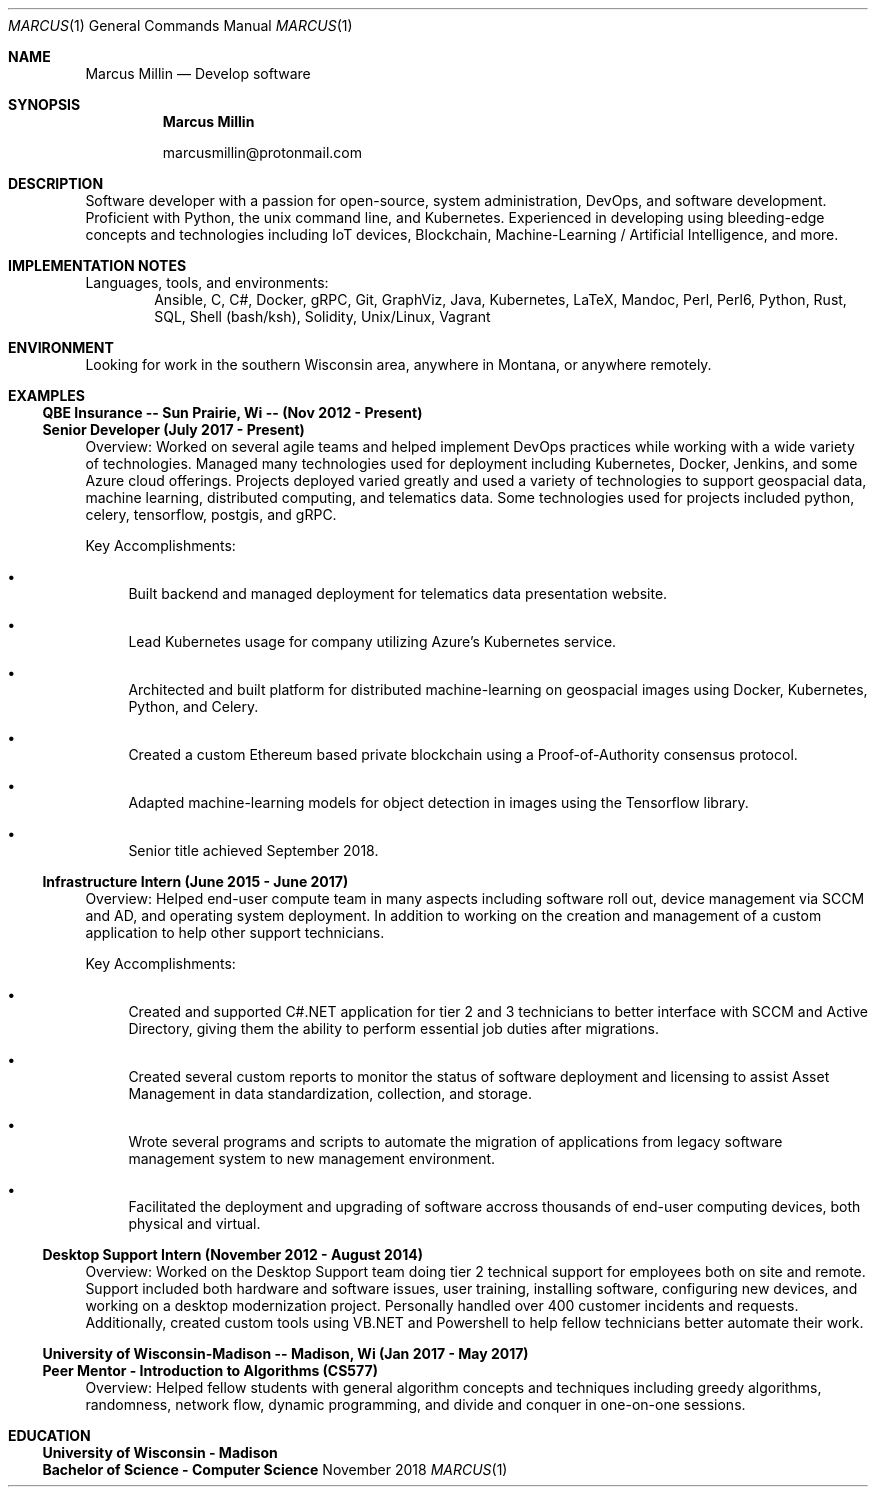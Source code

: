 .Dd November 2018
.Dt MARCUS 1
.Os " "
.Sh NAME
.Nm "Marcus Millin"
.Nd Develop software
.Sh SYNOPSIS
.Nm
.Bl -item
.It
marcusmillin@protonmail.com
.El
.Sh DESCRIPTION
Software developer with a passion for open-source, system administration,
DevOps, and software development.
Proficient with Python, the unix command line, and Kubernetes.
Experienced in developing using bleeding-edge concepts and technologies
including IoT devices, Blockchain, Machine-Learning / Artificial Intelligence,
and more.
.Sh IMPLEMENTATION NOTES
Languages, tools, and environments:
.D1 Ansible, C, C#, Docker, gRPC, Git, GraphViz, Java, Kubernetes, LaTeX, Mandoc, Perl, Perl6, Python, Rust, SQL, Shell (bash/ksh), Solidity, Unix/Linux, Vagrant
.Sh ENVIRONMENT
Looking for work in the southern Wisconsin area, anywhere in Montana, or 
anywhere remotely.
.Sh EXAMPLES
.Ss QBE Insurance -- Sun Prairie, Wi -- (Nov 2012 - Present)
.Ss Senior Developer (July 2017 - Present)
.Bd -ragged
Overview:
Worked on several agile teams and helped implement DevOps practices while
working with a wide variety of technologies.
Managed many technologies used for deployment including Kubernetes, Docker,
Jenkins, and some Azure cloud offerings.
Projects deployed varied greatly and used a variety of technologies to support
geospacial data, machine learning, distributed computing, and telematics data.
Some technologies used for projects included python, celery, tensorflow,
postgis, and gRPC.
.Ed
.Bd -ragged
Key Accomplishments:
.Bl -bullet
.It
Built backend and managed deployment for telematics data presentation website.
.It
Lead Kubernetes usage for company utilizing Azure's Kubernetes service.
.It
Architected and built platform for distributed machine-learning on geospacial
images using Docker, Kubernetes, Python, and Celery.
.It
Created a custom Ethereum based private blockchain using a Proof-of-Authority
consensus protocol.
.It
Adapted machine-learning models for object detection in images using the
Tensorflow library.
.It
Senior title achieved September 2018.
.El
.Ed
.Ss Infrastructure Intern (June 2015 - June 2017)
.Bd -ragged
Overview:
Helped end-user compute team in many aspects including software roll out, 
device management via SCCM and AD, and operating system deployment.
In addition to working on the creation and management of a custom application
to help other support technicians.
.Ed
.Bd -ragged
Key Accomplishments:
.Bl -bullet
.It
Created and supported C#.NET application for tier 2 and 3 technicians to better
interface with SCCM and Active Directory, giving them the ability to perform
essential job duties after migrations.
.It
Created several custom reports to monitor the status of software deployment and
licensing to assist Asset Management in data standardization, collection, and storage.
.It
Wrote several programs and scripts to automate the migration of applications
from legacy software management system to new management environment.
.It
Facilitated the deployment and upgrading of software accross thousands of
end-user computing devices, both physical and virtual.
.El
.Ed
.Ss Desktop Support Intern (November 2012 - August 2014)
.Bd -ragged
Overview:
Worked on the Desktop Support team doing tier 2 technical support for employees 
both on site and remote.
Support included both hardware and software issues, user training, installing
software, configuring new devices, and working on a desktop modernization
project.
Personally handled over 400 customer incidents and requests.
Additionally, created custom tools using VB.NET and Powershell to help fellow
technicians better automate their work.
.Ed
.Ss University of Wisconsin-Madison -- Madison, Wi (Jan 2017 - May 2017)
.Ss Peer Mentor - Introduction to Algorithms (CS577)
.Bd -ragged
Overview:
Helped fellow students with general algorithm concepts and techniques including
greedy algorithms, randomness, network flow, dynamic programming, and divide
and conquer in one-on-one sessions.
.Ed
.Sh EDUCATION
.Ss University of Wisconsin - Madison
.Ss Bachelor of Science - Computer Science
